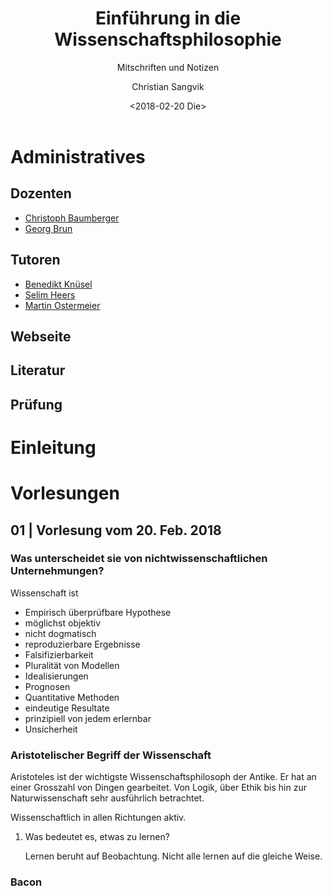 #+TITLE: Einführung in die Wissenschaftsphilosophie
#+SUBTITLE: Mitschriften und Notizen
#+AUTHOR: Christian Sangvik
#+EMAIL: christian.sangvik@gmx.ch
#+DATE: <2018-02-20 Die>

* Administratives

** Dozenten

   - [[mailto:christoph.baumberger@usys.ethz.ch][Christoph Baumberger]]
   - [[mailto:georg.brun@usys.ethz.ch][Georg Brun]]

** Tutoren

   - [[mailto:benedikt.knueses@usys.ethz.ch][Benedikt Knüsel]]
   - [[mailto:heerss@student.ethz.ch][Selim Heers]]
   - [[mailto:martin.ostermeier@usys.ethz.ch][Martin Ostermeier]]

** Webseite

** Literatur

** Prüfung

* Einleitung

* Vorlesungen

** 01 | Vorlesung vom 20. Feb. 2018

*** Was unterscheidet sie von nichtwissenschaftlichen Unternehmungen?

    Wissenschaft ist

    - Empirisch überprüfbare Hypothese
    - möglichst objektiv
    - nicht dogmatisch
    - reproduzierbare Ergebnisse
    - Falsifizierbarkeit
    - Pluralität von Modellen
    - Idealisierungen
    - Prognosen
    - Quantitative Methoden
    - eindeutige Resultate
    - prinzipiell von jedem erlernbar
    - Unsicherheit

*** Aristotelischer Begriff der Wissenschaft

    Aristoteles ist der wichtigste Wissenschaftsphilosoph der Antike. Er hat an
    einer Grosszahl von Dingen gearbeitet. Von Logik, über Ethik bis hin zur
    Naturwissenschaft sehr ausführlich betrachtet.

    Wissenschaftlich in allen Richtungen aktiv.

**** Was bedeutet es, etwas zu lernen?

     Lernen beruht auf Beobachtung. Nicht alle lernen auf die gleiche Weise.

*** Bacon
